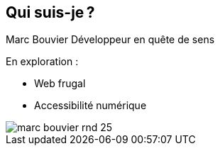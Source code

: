 [.columns]
== Qui suis-je ?

[.column]
--
Marc Bouvier
Développeur en quête de sens
 
En exploration :

* Web frugal
* Accessibilité numérique
--

[.column]
--
image::assets/marc-bouvier-rnd-25.png[]
--
